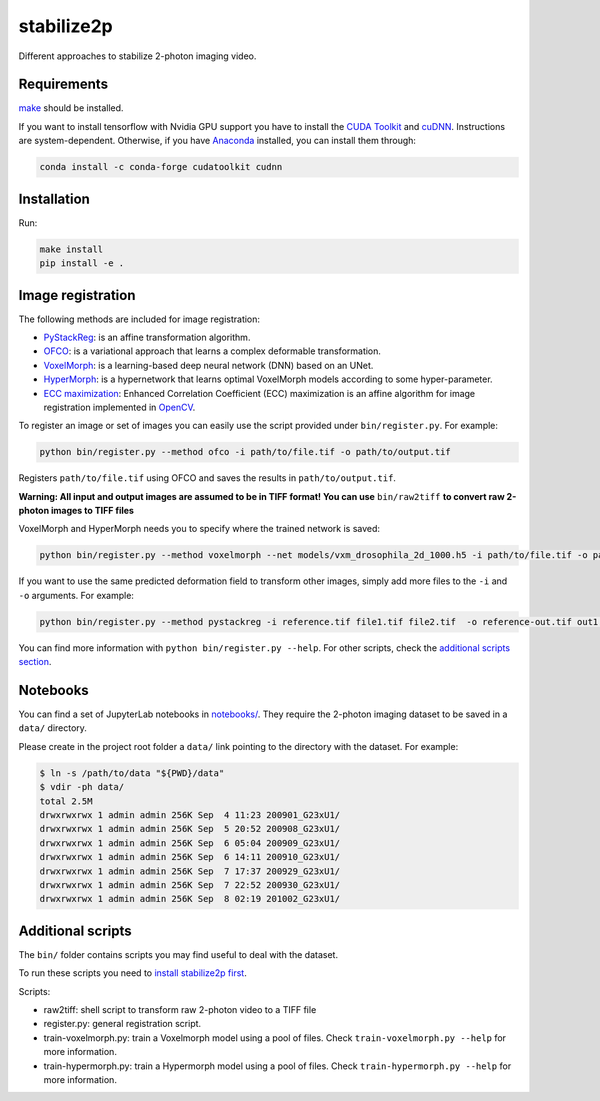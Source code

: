 .. raw:: html

    <p align="center">
      <img src="/bin/title.svg" />
    </p>

stabilize2p
===========

Different approaches to stabilize 2-photon imaging video.

Requirements
------------

`make <https://www.gnu.org/software/make/>`_ should be installed.

If you want to install tensorflow with Nvidia GPU support you have to install the `CUDA Toolkit <https://developer.nvidia.com/cuda-toolkit>`_ and `cuDNN <https://developer.nvidia.com/cudnn>`_. 
Instructions are system-dependent. Otherwise, if you have `Anaconda <https://www.anaconda.com/>`_ installed, you can install them through:

.. code:: shell

    conda install -c conda-forge cudatoolkit cudnn

Installation
------------

Run:

.. code:: shell

    make install
    pip install -e .

Image registration
------------------

The following methods are included for image registration:

- `PyStackReg <https://github.com/glichtner/pystackreg>`_: is an affine transformation algorithm.
- `OFCO <https://github.com/NeLy-EPFL/ofco/tree/master/ofco>`_: is a variational approach that learns a complex deformable transformation.
- `VoxelMorph <https://github.com/voxelmorph/voxelmorph>`_: is a learning-based deep neural network (DNN) based on an UNet.
- `HyperMorph <https://github.com/voxelmorph/voxelmorph>`_: is a hypernetwork that learns optimal VoxelMorph models according to some hyper-parameter.
- `ECC maximization <https://ieeexplore.ieee.org/abstract/document/4515873/>`_: Enhanced Correlation Coefficient (ECC) maximization is an affine algorithm for image registration implemented in `OpenCV <https://opencv.org/>`_.

To register an image or set of images you can easily use the script provided under ``bin/register.py``. For example:

.. code:: shell

    python bin/register.py --method ofco -i path/to/file.tif -o path/to/output.tif

Registers ``path/to/file.tif`` using OFCO and saves the results in ``path/to/output.tif``.

**Warning: All input and output images are assumed to be in TIFF format! You can use** ``bin/raw2tiff`` **to convert raw 2-photon images to TIFF files**

VoxelMorph and HyperMorph needs you to specify where the trained network is saved:

.. code:: shell

    python bin/register.py --method voxelmorph --net models/vxm_drosophila_2d_1000.h5 -i path/to/file.tif -o path/to/output.tif

If you want to use the same predicted deformation field to transform other images, simply add more files to the ``-i`` and ``-o`` arguments. For example:

.. code:: shell

    python bin/register.py --method pystackreg -i reference.tif file1.tif file2.tif  -o reference-out.tif out1.tif out2.tif

You can find more information with ``python bin/register.py --help``. For other scripts, check the `additional scripts section <#additional-scripts>`_.

Notebooks
---------

You can find a set of JupyterLab notebooks in `notebooks/ </notebooks>`_.
They require the 2-photon imaging dataset to be saved in a ``data/`` directory.

Please create in the project root folder a ``data/`` link pointing to the directory
with the dataset. For example:

.. code:: shell

    $ ln -s /path/to/data "${PWD}/data"
    $ vdir -ph data/
    total 2.5M
    drwxrwxrwx 1 admin admin 256K Sep  4 11:23 200901_G23xU1/
    drwxrwxrwx 1 admin admin 256K Sep  5 20:52 200908_G23xU1/
    drwxrwxrwx 1 admin admin 256K Sep  6 05:04 200909_G23xU1/
    drwxrwxrwx 1 admin admin 256K Sep  6 14:11 200910_G23xU1/
    drwxrwxrwx 1 admin admin 256K Sep  7 17:37 200929_G23xU1/
    drwxrwxrwx 1 admin admin 256K Sep  7 22:52 200930_G23xU1/
    drwxrwxrwx 1 admin admin 256K Sep  8 02:19 201002_G23xU1/

Additional scripts
------------------

The ``bin/`` folder contains scripts you may find useful to deal with
the dataset.

To run these scripts you need to `install stabilize2p first <#installation>`_.

Scripts:

-  raw2tiff: shell script to transform raw 2-photon video to a TIFF file
-  register.py: general registration script.
-  train-voxelmorph.py: train a Voxelmorph model using a pool of files. Check ``train-voxelmorph.py --help`` for more information.
-  train-hypermorph.py: train a Hypermorph model using a pool of files. Check ``train-hypermorph.py --help`` for more information.
